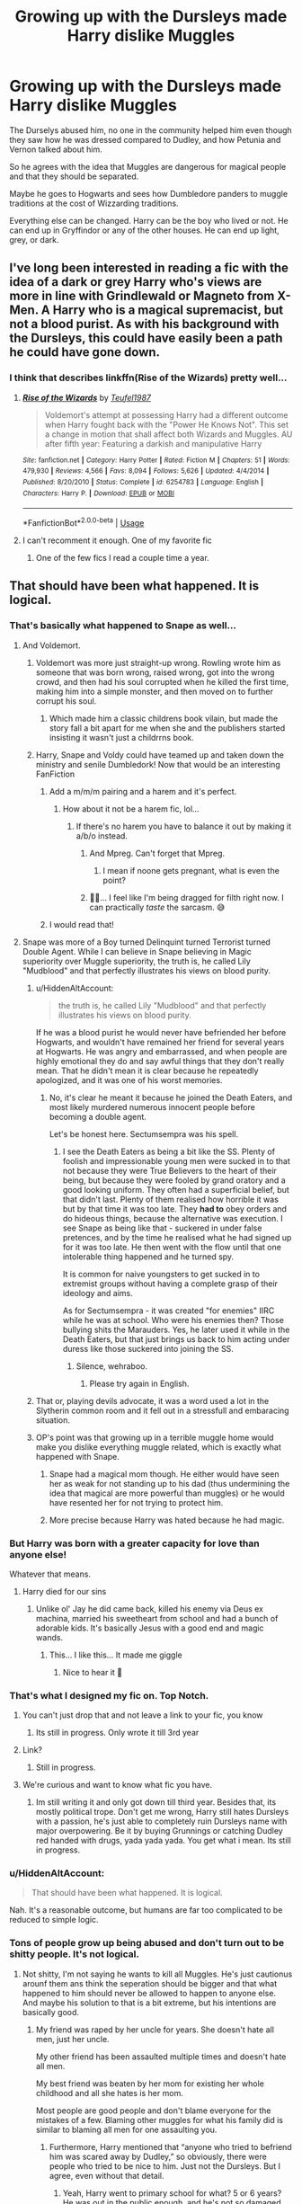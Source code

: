 #+TITLE: Growing up with the Dursleys made Harry dislike Muggles

* Growing up with the Dursleys made Harry dislike Muggles
:PROPERTIES:
:Score: 144
:DateUnix: 1570528365.0
:DateShort: 2019-Oct-08
:FlairText: Prompt
:END:
The Durselys abused him, no one in the community helped him even though they saw how he was dressed compared to Dudley, and how Petunia and Vernon talked about him.

So he agrees with the idea that Muggles are dangerous for magical people and that they should be separated.

Maybe he goes to Hogwarts and sees how Dumbledore panders to muggle traditions at the cost of Wizzarding traditions.

Everything else can be changed. Harry can be the boy who lived or not. He can end up in Gryffindor or any of the other houses. He can end up light, grey, or dark.


** I've long been interested in reading a fic with the idea of a dark or grey Harry who's views are more in line with Grindlewald or Magneto from X- Men. A Harry who is a magical supremacist, but not a blood purist. As with his background with the Dursleys, this could have easily been a path he could have gone down.
:PROPERTIES:
:Author: Fizban195
:Score: 84
:DateUnix: 1570544116.0
:DateShort: 2019-Oct-08
:END:

*** I think that describes linkffn(Rise of the Wizards) pretty well...
:PROPERTIES:
:Author: Dusk_Star
:Score: 28
:DateUnix: 1570547549.0
:DateShort: 2019-Oct-08
:END:

**** [[https://www.fanfiction.net/s/6254783/1/][*/Rise of the Wizards/*]] by [[https://www.fanfiction.net/u/1729392/Teufel1987][/Teufel1987/]]

#+begin_quote
  Voldemort's attempt at possessing Harry had a different outcome when Harry fought back with the "Power He Knows Not". This set a change in motion that shall affect both Wizards and Muggles. AU after fifth year: Featuring a darkish and manipulative Harry
#+end_quote

^{/Site/:} ^{fanfiction.net} ^{*|*} ^{/Category/:} ^{Harry} ^{Potter} ^{*|*} ^{/Rated/:} ^{Fiction} ^{M} ^{*|*} ^{/Chapters/:} ^{51} ^{*|*} ^{/Words/:} ^{479,930} ^{*|*} ^{/Reviews/:} ^{4,566} ^{*|*} ^{/Favs/:} ^{8,094} ^{*|*} ^{/Follows/:} ^{5,626} ^{*|*} ^{/Updated/:} ^{4/4/2014} ^{*|*} ^{/Published/:} ^{8/20/2010} ^{*|*} ^{/Status/:} ^{Complete} ^{*|*} ^{/id/:} ^{6254783} ^{*|*} ^{/Language/:} ^{English} ^{*|*} ^{/Characters/:} ^{Harry} ^{P.} ^{*|*} ^{/Download/:} ^{[[http://www.ff2ebook.com/old/ffn-bot/index.php?id=6254783&source=ff&filetype=epub][EPUB]]} ^{or} ^{[[http://www.ff2ebook.com/old/ffn-bot/index.php?id=6254783&source=ff&filetype=mobi][MOBI]]}

--------------

*FanfictionBot*^{2.0.0-beta} | [[https://github.com/tusing/reddit-ffn-bot/wiki/Usage][Usage]]
:PROPERTIES:
:Author: FanfictionBot
:Score: 12
:DateUnix: 1570547573.0
:DateShort: 2019-Oct-08
:END:


**** I can't recomment it enough. One of my favorite fic
:PROPERTIES:
:Author: Quoba
:Score: 6
:DateUnix: 1570553198.0
:DateShort: 2019-Oct-08
:END:

***** One of the few fics I read a couple time a year.
:PROPERTIES:
:Author: MannOf97
:Score: 3
:DateUnix: 1570557900.0
:DateShort: 2019-Oct-08
:END:


** That should have been what happened. It is logical.
:PROPERTIES:
:Author: sebo1715
:Score: 87
:DateUnix: 1570530902.0
:DateShort: 2019-Oct-08
:END:

*** That's basically what happened to Snape as well...
:PROPERTIES:
:Author: Mikill1995
:Score: 66
:DateUnix: 1570541145.0
:DateShort: 2019-Oct-08
:END:

**** And Voldemort.
:PROPERTIES:
:Author: babyleafsmom
:Score: 44
:DateUnix: 1570541999.0
:DateShort: 2019-Oct-08
:END:

***** Voldemort was more just straight-up wrong. Rowling wrote him as someone that was born wrong, raised wrong, got into the wrong crowd, and then had his soul corrupted when he killed the first time, making him into a simple monster, and then moved on to further corrupt his soul.
:PROPERTIES:
:Author: ObsessionObsessor
:Score: 27
:DateUnix: 1570562101.0
:DateShort: 2019-Oct-08
:END:

****** Which made him a classic childrens book vilain, but made the story fall a bit apart for me when she and the publishers started insisting it wasn't just a childrrns book.
:PROPERTIES:
:Score: 15
:DateUnix: 1570563514.0
:DateShort: 2019-Oct-08
:END:


***** Harry, Snape and Voldy could have teamed up and taken down the ministry and senile Dumbledork! Now that would be an interesting FanFiction
:PROPERTIES:
:Author: Carp12C
:Score: 2
:DateUnix: 1570562394.0
:DateShort: 2019-Oct-08
:END:

****** Add a m/m/m pairing and a harem and it's perfect.
:PROPERTIES:
:Score: 3
:DateUnix: 1570563564.0
:DateShort: 2019-Oct-08
:END:

******* How about it not be a harem fic, lol...
:PROPERTIES:
:Author: Carp12C
:Score: 10
:DateUnix: 1570563604.0
:DateShort: 2019-Oct-08
:END:

******** If there's no harem you have to balance it out by making it a/b/o instead.
:PROPERTIES:
:Score: 7
:DateUnix: 1570566050.0
:DateShort: 2019-Oct-08
:END:

********* And Mpreg. Can't forget that Mpreg.
:PROPERTIES:
:Author: Hellrespawn
:Score: 17
:DateUnix: 1570568751.0
:DateShort: 2019-Oct-09
:END:

********** I mean if noone gets pregnant, what is even the point?
:PROPERTIES:
:Score: 2
:DateUnix: 1570569698.0
:DateShort: 2019-Oct-09
:END:


********* 👀👀... I feel like I'm being dragged for filth right now. I can practically /taste/ the sarcasm. 😅
:PROPERTIES:
:Author: HottskullxD
:Score: 5
:DateUnix: 1570569714.0
:DateShort: 2019-Oct-09
:END:


****** I would read that!
:PROPERTIES:
:Author: Monicaskye64
:Score: 1
:DateUnix: 1570588373.0
:DateShort: 2019-Oct-09
:END:


**** Snape was more of a Boy turned Delinquint turned Terrorist turned Double Agent. While I can believe in Snape believing in Magic superiority over Muggle superiority, the truth is, he called Lily "Mudblood" and that perfectly illustrates his views on blood purity.
:PROPERTIES:
:Author: ObsessionObsessor
:Score: 9
:DateUnix: 1570562012.0
:DateShort: 2019-Oct-08
:END:

***** u/HiddenAltAccount:
#+begin_quote
  the truth is, he called Lily "Mudblood" and that perfectly illustrates his views on blood purity.
#+end_quote

If he was a blood purist he would never have befriended her before Hogwarts, and wouldn't have remained her friend for several years at Hogwarts. He was angry and embarrassed, and when people are highly emotional they do and say awful things that they don't really mean. That he didn't mean it is clear because he repeatedly apologized, and it was one of his worst memories.
:PROPERTIES:
:Author: HiddenAltAccount
:Score: 9
:DateUnix: 1570574262.0
:DateShort: 2019-Oct-09
:END:

****** No, it's clear he meant it because he joined the Death Eaters, and most likely murdered numerous innocent people before becoming a double agent.

Let's be honest here. Sectumsempra was his spell.
:PROPERTIES:
:Author: ObsessionObsessor
:Score: 2
:DateUnix: 1570620050.0
:DateShort: 2019-Oct-09
:END:

******* I see the Death Eaters as being a bit like the SS. Plenty of foolish and impressionable young men were sucked in to that not because they were True Believers to the heart of their being, but because they were fooled by grand oratory and a good looking uniform. They often had a superficial belief, but that didn't last. Plenty of them realised how horrible it was but by that time it was too late. They *had to* obey orders and do hideous things, because the alternative was execution. I see Snape as being like that - suckered in under false pretences, and by the time he realised what he had signed up for it was too late. He then went with the flow until that one intolerable thing happened and he turned spy.

It is common for naive youngsters to get sucked in to extremist groups without having a complete grasp of their ideology and aims.

As for Sectumsempra - it was created "for enemies" IIRC while he was at school. Who were his enemies then? Those bullying shits the Marauders. Yes, he later used it while in the Death Eaters, but that just brings us back to him acting under duress like those suckered into joining the SS.
:PROPERTIES:
:Author: HiddenAltAccount
:Score: 1
:DateUnix: 1571347800.0
:DateShort: 2019-Oct-18
:END:

******** Silence, wehraboo.
:PROPERTIES:
:Score: 1
:DateUnix: 1571520029.0
:DateShort: 2019-Oct-20
:END:

********* Please try again in English.
:PROPERTIES:
:Author: HiddenAltAccount
:Score: 0
:DateUnix: 1571520123.0
:DateShort: 2019-Oct-20
:END:


***** That or, playing devils advocate, it was a word used a lot in the Slytherin common room and it fell out in a stressfull and embaracing situation.
:PROPERTIES:
:Score: 15
:DateUnix: 1570563677.0
:DateShort: 2019-Oct-08
:END:


***** OP's point was that growing up in a terrible muggle home would make you dislike everything muggle related, which is exactly what happened with Snape.
:PROPERTIES:
:Author: Mikill1995
:Score: 5
:DateUnix: 1570562461.0
:DateShort: 2019-Oct-08
:END:

****** Snape had a magical mom though. He either would have seen her as weak for not standing up to his dad (thus undermining the idea that magical are more powerful than muggles) or he would have resented her for not trying to protect him.
:PROPERTIES:
:Author: 4wallsandawindow
:Score: 8
:DateUnix: 1570566173.0
:DateShort: 2019-Oct-08
:END:


****** More precise because Harry was hated because he had magic.
:PROPERTIES:
:Score: 3
:DateUnix: 1570566112.0
:DateShort: 2019-Oct-08
:END:


*** But Harry was born with a greater capacity for love than anyone else!

Whatever that means.
:PROPERTIES:
:Author: how_to_choose_a_name
:Score: 56
:DateUnix: 1570541245.0
:DateShort: 2019-Oct-08
:END:

**** Harry died for our sins
:PROPERTIES:
:Author: lotuz
:Score: 28
:DateUnix: 1570555782.0
:DateShort: 2019-Oct-08
:END:

***** Unlike ol' Jay he did came back, killed his enemy via Deus ex machina, married his sweetheart from school and had a bunch of adorable kids. It's basically Jesus with a good end and magic wands.
:PROPERTIES:
:Author: aris_boch
:Score: 19
:DateUnix: 1570557424.0
:DateShort: 2019-Oct-08
:END:

****** This... I like this... It made me giggle
:PROPERTIES:
:Author: ZacSt
:Score: 1
:DateUnix: 1570569117.0
:DateShort: 2019-Oct-09
:END:

******* Nice to hear it 🥰
:PROPERTIES:
:Author: aris_boch
:Score: 1
:DateUnix: 1570569169.0
:DateShort: 2019-Oct-09
:END:


*** That's what I designed my fic on. Top Notch.
:PROPERTIES:
:Author: Ares_Ignis
:Score: 11
:DateUnix: 1570542918.0
:DateShort: 2019-Oct-08
:END:

**** You can't just drop that and not leave a link to your fic, you know
:PROPERTIES:
:Author: VulpineKitsune
:Score: 13
:DateUnix: 1570549339.0
:DateShort: 2019-Oct-08
:END:

***** Its still in progress. Only wrote it till 3rd year
:PROPERTIES:
:Author: Ares_Ignis
:Score: 1
:DateUnix: 1570594224.0
:DateShort: 2019-Oct-09
:END:


**** Link?
:PROPERTIES:
:Author: beachbumbabe21
:Score: 8
:DateUnix: 1570543856.0
:DateShort: 2019-Oct-08
:END:

***** Still in progress.
:PROPERTIES:
:Author: Ares_Ignis
:Score: 2
:DateUnix: 1570594290.0
:DateShort: 2019-Oct-09
:END:


**** We're curious and want to know what fic you have.
:PROPERTIES:
:Author: Garanar
:Score: 5
:DateUnix: 1570554706.0
:DateShort: 2019-Oct-08
:END:

***** Im still writing it and only got down till third year. Besides that, its mostly political trope. Don't get me wrong, Harry still hates Dursleys with a passion, he's just able to completely ruin Dursleys name with major overpowering. Be it by buying Grunnings or catching Dudley red handed with drugs, yada yada yada. You get what i mean. Its still in progress.
:PROPERTIES:
:Author: Ares_Ignis
:Score: 2
:DateUnix: 1570594527.0
:DateShort: 2019-Oct-09
:END:


*** u/HiddenAltAccount:
#+begin_quote
  That should have been what happened. It is logical.
#+end_quote

Nah. It's a reasonable outcome, but humans are far too complicated to be reduced to simple logic.
:PROPERTIES:
:Author: HiddenAltAccount
:Score: 5
:DateUnix: 1570573895.0
:DateShort: 2019-Oct-09
:END:


*** Tons of people grow up being abused and don't turn out to be shitty people. It's not logical.
:PROPERTIES:
:Author: Lindsiria
:Score: 17
:DateUnix: 1570546089.0
:DateShort: 2019-Oct-08
:END:

**** Not shitty, I'm not saying he wants to kill all Muggles. He's just cautionus arounf them ans think the seperation should be bigger and that what happened to him should never be allowed to happen to anyone else. And maybe his solution to that is a bit extreme, but his intentions are basically good.
:PROPERTIES:
:Score: 22
:DateUnix: 1570551860.0
:DateShort: 2019-Oct-08
:END:

***** My friend was raped by her uncle for years. She doesn't hate all men, just her uncle.

My other friend has been assaulted multiple times and doesn't hate all men.

My best friend was beaten by her mom for existing her whole childhood and all she hates is her mom.

Most people are good people and don't blame everyone for the mistakes of a few. Blaming other muggles for what his family did is similar to blaming all men for one assaulting you.
:PROPERTIES:
:Author: Lindsiria
:Score: 15
:DateUnix: 1570553401.0
:DateShort: 2019-Oct-08
:END:

****** Furthermore, Harry mentioned that “anyone who tried to befriend him was scared away by Dudley,” so obviously, there were people who tried to be nice to him. Just not the Dursleys. But I agree, even without that detail.
:PROPERTIES:
:Author: fernwch
:Score: 14
:DateUnix: 1570559127.0
:DateShort: 2019-Oct-08
:END:

******* Yeah, Harry went to primary school for what? 5 or 6 years? He was out in the public enough, and he's not so damaged that he doesn't know how to socialize, he just really couldn't make lasting friends due to all the bullying. He's good at being a fly-on-the-wall type person, because he had to be growing up, and he'd be able to observe and reflect. Harry strikes me as pretty emotionally intelligent: he recognizes Draco as a bully straight away, even without knowing all the pronouns in play.

That's not to say Harry couldn't or wouldn't be biased in some way, but he's got enough intelligence to recognize that the Dursleys are not your average muggle family.
:PROPERTIES:
:Author: Poonchow
:Score: 2
:DateUnix: 1570598437.0
:DateShort: 2019-Oct-09
:END:


****** everyone reacts to trauma differently

harry is one of the rare people who can bounce back super fast
:PROPERTIES:
:Author: CommanderL3
:Score: 12
:DateUnix: 1570561655.0
:DateShort: 2019-Oct-08
:END:

******* He's a childrens book character, and Rowling isn't that kind of an author. Trauma rarely stick.
:PROPERTIES:
:Score: 5
:DateUnix: 1570563789.0
:DateShort: 2019-Oct-08
:END:


****** While this is the case for most people in the world, there is the situation when someone with the neurological issues of a psychopath that they don't bounce back. Not all psychopaths are killers, in fact very few are. It's the ones who have been traumatized that become predators due to the fact that they are physically incapable of processing the emotions required to deal with that. It's when a shitty set of circumstances are added together that create some terrible results. That being said, it is only a incredibly simple overview of the neurological issues in a psychopaths brain. What i'm trying to say is that there are cases where it creates a hatred towards certain people, characteristics ect ect. It's just important to understand that not all killers are psychopaths and not all psychopaths are killers. Idk, my rant is kind of meaningless, but it could be argued that he suffers from the same numerological discrepancies of a psychopath, leading him to be a remorseless person with a fixation on the goal of magical supremacy, but not necessarily a monster.
:PROPERTIES:
:Author: ZacSt
:Score: 2
:DateUnix: 1570570008.0
:DateShort: 2019-Oct-09
:END:

******* I don't think that Tom was a psychopath in the beginning, it is the abuse at the orphanage and slytherin house purebloods that started his psychopathology and the horcruxes destroyed definitely the rest of his psychological stability.
:PROPERTIES:
:Author: sebo1715
:Score: 4
:DateUnix: 1570580544.0
:DateShort: 2019-Oct-09
:END:

******** Yes and no, you have to have the genetical faults inside the brain to be classed as a psychopath. Certain areas of your brain which mainly deal with emotions is what is generally effected. Now in saying that, there is the debate of your Nature vs Nurture which is effectively your biological make up vs the environment that you have grown up in. In the case of a psychopath, it is most definitely both. There is the neurological make up which leads to the lack of empathy, but then the environment which that child grows up in has the effect of choosing whether that psychopathic child is a killer or a law abiding citizen. This is a very general rule, you don't have to be a psychopath to be a monster, and you don't have to be a monster to be a psychopath. In my opinion, tom is a psychopath who's living environment changed him into a monster. It really all comes down to the debate if whether our genetics dictate how we act as humans or whether it is our environment. My personal option is that it is a mixture of both your environment and genetic make up which dictate that way we behave in society.
:PROPERTIES:
:Author: ZacSt
:Score: 0
:DateUnix: 1570581142.0
:DateShort: 2019-Oct-09
:END:

********* If actual knowledge on psychopathy is to be believed , the genetics have not so much to do with it. A study by Farrington of a sample of London males followed between age 8 and 48 included studying which factors scored 10 or more on the PCL:SV at age 48. The strongest factors included having a convicted parent, being physically neglected, low involvement of the father with the boy, low family income, and coming from a disrupted family. Other significant factors included poor supervision, harsh discipline, large family size, delinquent sibling, young mother, depressed mother, low social class, and poor housing. There has also been association between psychopathy and detrimental treatment by peers.
:PROPERTIES:
:Author: sebo1715
:Score: 3
:DateUnix: 1570581758.0
:DateShort: 2019-Oct-09
:END:

********** A lot of research regarding psychopathy is still very inconclusive with different theories being thrown around. There was a study led by the University of Wisconsin-Madison during 2017 which confirmed theories that psychopaths have reduced connections between the ventromedial prefrontal cortex and the amygdala. The study used convicted, diagnosed psychopaths. “This is the first study to show both structural and functional differences in the brains of people diagnosed with psychopathy. Those two structures in the brain, which are believed to regulate emotion and social behaviour, seem to not be communicating as they should.” - Micheal Koenigs. Dr James “Jim” Fallon, did some incredible research into the subject. This is just my opinion on diagnosed psychopaths, I'm not really referring to normal criminals at all.
:PROPERTIES:
:Author: ZacSt
:Score: 1
:DateUnix: 1570582227.0
:DateShort: 2019-Oct-09
:END:

*********** Of corse the abuse ( environment cause) don't permit the central neural system to develop normally which cause those functional differences.( cognitive effect)
:PROPERTIES:
:Author: sebo1715
:Score: 2
:DateUnix: 1570582461.0
:DateShort: 2019-Oct-09
:END:

************ I am no psychologist and only have a limited knowledge on the subject that is so incredibly diverse. It's definitely cool to hear another's opinion on the matter, because to be honest, that's all it really is. The studies are still so inconclusive that all you can do is to form your own opinion based on your own knowledge.
:PROPERTIES:
:Author: ZacSt
:Score: 1
:DateUnix: 1570582633.0
:DateShort: 2019-Oct-09
:END:

************* The genes coding the functionality of the central neural system are so complex that I don't think the answer will never be found there.
:PROPERTIES:
:Author: sebo1715
:Score: 1
:DateUnix: 1570582808.0
:DateShort: 2019-Oct-09
:END:

************** Who knows what could be invented in the next decade. All you can do is wonder what will be accomplished in the future.
:PROPERTIES:
:Author: ZacSt
:Score: 1
:DateUnix: 1570588513.0
:DateShort: 2019-Oct-09
:END:


**** Those people don't find out that they have powers the people who abused them don't and that they hated them and their family because of those powers.
:PROPERTIES:
:Author: Marcoscb
:Score: 15
:DateUnix: 1570550444.0
:DateShort: 2019-Oct-08
:END:


**** If they have help ( psychological or retired of the situation) or if they have a imprint of Love ( Lily one year in Harry live from 31 July 1980 to Samhain 1981 or Lily love magic) something Tom didn't have because Merope Gaunt died in the evening after giving birth.
:PROPERTIES:
:Author: sebo1715
:Score: 5
:DateUnix: 1570547219.0
:DateShort: 2019-Oct-08
:END:

***** I have a few people who were abused more than Harry ever was and they turned out fine. So I don't think it's just that.
:PROPERTIES:
:Author: Lindsiria
:Score: 2
:DateUnix: 1570550686.0
:DateShort: 2019-Oct-08
:END:


**** on the other hand plenty of people growing up abused unfortunately abuse others later. its not an excuse but part of an explanation
:PROPERTIES:
:Author: natus92
:Score: 6
:DateUnix: 1570574055.0
:DateShort: 2019-Oct-09
:END:


*** No to both. Suffering wrongs at the hands of a few members of one group does not mean that you should logically hate that entire group. Also, the fact that he doesn't do this is supposed to be one of the biggest reasons why he is the hero in the first place - he can actually overcome emotional trauma and be a better person for it, instead of, say, Snape.
:PROPERTIES:
:Author: ForwardDiscussion
:Score: 2
:DateUnix: 1570555394.0
:DateShort: 2019-Oct-08
:END:


** linkffn(Harry Potter and the Accidental Horcrux)

Edit: I didn't notice that this was a prompt rather than a request; feel free to ignore me!
:PROPERTIES:
:Author: DeliSoupItExplodes
:Score: 26
:DateUnix: 1570532113.0
:DateShort: 2019-Oct-08
:END:

*** [[https://www.fanfiction.net/s/11762850/1/][*/Harry Potter and the Accidental Horcrux/*]] by [[https://www.fanfiction.net/u/3306612/the-Imaginizer][/the Imaginizer/]]

#+begin_quote
  In which Harry Potter learns that friends can be made in the unlikeliest places...even in your own head. Alone and unwanted, eight-year-old Harry finds solace and purpose in a conscious piece of Tom Riddle's soul, unaware of the price he would pay for befriending the dark lord. But perhaps in the end it would all be worth it...because he'd never be alone again.
#+end_quote

^{/Site/:} ^{fanfiction.net} ^{*|*} ^{/Category/:} ^{Harry} ^{Potter} ^{*|*} ^{/Rated/:} ^{Fiction} ^{T} ^{*|*} ^{/Chapters/:} ^{52} ^{*|*} ^{/Words/:} ^{273,485} ^{*|*} ^{/Reviews/:} ^{2,349} ^{*|*} ^{/Favs/:} ^{3,960} ^{*|*} ^{/Follows/:} ^{3,155} ^{*|*} ^{/Updated/:} ^{12/18/2016} ^{*|*} ^{/Published/:} ^{1/30/2016} ^{*|*} ^{/Status/:} ^{Complete} ^{*|*} ^{/id/:} ^{11762850} ^{*|*} ^{/Language/:} ^{English} ^{*|*} ^{/Genre/:} ^{Adventure/Drama} ^{*|*} ^{/Characters/:} ^{Harry} ^{P.,} ^{Voldemort,} ^{Tom} ^{R.} ^{Jr.} ^{*|*} ^{/Download/:} ^{[[http://www.ff2ebook.com/old/ffn-bot/index.php?id=11762850&source=ff&filetype=epub][EPUB]]} ^{or} ^{[[http://www.ff2ebook.com/old/ffn-bot/index.php?id=11762850&source=ff&filetype=mobi][MOBI]]}

--------------

*FanfictionBot*^{2.0.0-beta} | [[https://github.com/tusing/reddit-ffn-bot/wiki/Usage][Usage]]
:PROPERTIES:
:Author: FanfictionBot
:Score: 8
:DateUnix: 1570532120.0
:DateShort: 2019-Oct-08
:END:


** linkffn(4133028)
:PROPERTIES:
:Author: will1707
:Score: 9
:DateUnix: 1570541557.0
:DateShort: 2019-Oct-08
:END:

*** [[https://www.fanfiction.net/s/4133028/1/][*/The Birth of Evil/*]] by [[https://www.fanfiction.net/u/1228238/DisobedienceWriter][/DisobedienceWriter/]]

#+begin_quote
  Tom Riddle was able to use magic long before he received a wand. In this AU, Harry has the same grasp on his magic...and a hatred for Muggles... Watch the birth of evil. Smart!Dark!Evil!Harry, All 7 Years
#+end_quote

^{/Site/:} ^{fanfiction.net} ^{*|*} ^{/Category/:} ^{Harry} ^{Potter} ^{*|*} ^{/Rated/:} ^{Fiction} ^{T} ^{*|*} ^{/Words/:} ^{25,965} ^{*|*} ^{/Reviews/:} ^{941} ^{*|*} ^{/Favs/:} ^{6,748} ^{*|*} ^{/Follows/:} ^{1,913} ^{*|*} ^{/Updated/:} ^{1/26/2015} ^{*|*} ^{/Published/:} ^{3/15/2008} ^{*|*} ^{/Status/:} ^{Complete} ^{*|*} ^{/id/:} ^{4133028} ^{*|*} ^{/Language/:} ^{English} ^{*|*} ^{/Characters/:} ^{Harry} ^{P.} ^{*|*} ^{/Download/:} ^{[[http://www.ff2ebook.com/old/ffn-bot/index.php?id=4133028&source=ff&filetype=epub][EPUB]]} ^{or} ^{[[http://www.ff2ebook.com/old/ffn-bot/index.php?id=4133028&source=ff&filetype=mobi][MOBI]]}

--------------

*FanfictionBot*^{2.0.0-beta} | [[https://github.com/tusing/reddit-ffn-bot/wiki/Usage][Usage]]
:PROPERTIES:
:Author: FanfictionBot
:Score: 6
:DateUnix: 1570541568.0
:DateShort: 2019-Oct-08
:END:


*** I'll second this, a good fic to re-read multiple times.
:PROPERTIES:
:Author: MannOf97
:Score: 1
:DateUnix: 1570557970.0
:DateShort: 2019-Oct-08
:END:


** I can honestly see this. I can also see an abused little kid who wants to fit in. He latched onto Ron Wealsey as the first friendly figure he saw and adopted his views and beliefs. If he met Hermione first he would probably be extremely studious, if he met Draco first, he would be a Slytherin, Etc.
:PROPERTIES:
:Author: GreenGuardianssbu
:Score: 6
:DateUnix: 1570568104.0
:DateShort: 2019-Oct-09
:END:

*** He did meet Draco first...
:PROPERTIES:
:Score: 11
:DateUnix: 1570568264.0
:DateShort: 2019-Oct-09
:END:

**** But they interacted for an entirety of two minutes.
:PROPERTIES:
:Author: GreenGuardianssbu
:Score: 4
:DateUnix: 1570568314.0
:DateShort: 2019-Oct-09
:END:

***** At the core of Harry's personality is his dislike of bullies, and Harry recognizes Draco as a bully almost right away. If Ron had been spouting off about "those kinds of people" instead of wide-eyed enthusiasm and voracious Quidditch fanboyism, Harry likely wouldn't have liked Ron, either.
:PROPERTIES:
:Author: Poonchow
:Score: 17
:DateUnix: 1570598726.0
:DateShort: 2019-Oct-09
:END:

****** Touche
:PROPERTIES:
:Author: GreenGuardianssbu
:Score: 1
:DateUnix: 1570632991.0
:DateShort: 2019-Oct-09
:END:


** linkffn(3464303)
:PROPERTIES:
:Author: c0smicmuffin
:Score: 3
:DateUnix: 1570554088.0
:DateShort: 2019-Oct-08
:END:

*** [[https://www.fanfiction.net/s/3464303/1/][*/Dark Lord Potter Part 1/*]] by [[https://www.fanfiction.net/u/1239654/The-Santi][/The Santi/]]

#+begin_quote
  Harry Potter has never known love or even kindness until he is rescued from his relatives by a pair of witches. How will the most talented wizard of his generation respond to those who have mistreated him? AU! Young!Tonks. Early chapters are being edited.
#+end_quote

^{/Site/:} ^{fanfiction.net} ^{*|*} ^{/Category/:} ^{Harry} ^{Potter} ^{*|*} ^{/Rated/:} ^{Fiction} ^{T} ^{*|*} ^{/Chapters/:} ^{26} ^{*|*} ^{/Words/:} ^{273,098} ^{*|*} ^{/Reviews/:} ^{2,667} ^{*|*} ^{/Favs/:} ^{4,464} ^{*|*} ^{/Follows/:} ^{2,975} ^{*|*} ^{/Updated/:} ^{2/15/2009} ^{*|*} ^{/Published/:} ^{3/28/2007} ^{*|*} ^{/Status/:} ^{Complete} ^{*|*} ^{/id/:} ^{3464303} ^{*|*} ^{/Language/:} ^{English} ^{*|*} ^{/Genre/:} ^{Adventure/Drama} ^{*|*} ^{/Characters/:} ^{Harry} ^{P.,} ^{N.} ^{Tonks} ^{*|*} ^{/Download/:} ^{[[http://www.ff2ebook.com/old/ffn-bot/index.php?id=3464303&source=ff&filetype=epub][EPUB]]} ^{or} ^{[[http://www.ff2ebook.com/old/ffn-bot/index.php?id=3464303&source=ff&filetype=mobi][MOBI]]}

--------------

*FanfictionBot*^{2.0.0-beta} | [[https://github.com/tusing/reddit-ffn-bot/wiki/Usage][Usage]]
:PROPERTIES:
:Author: FanfictionBot
:Score: 4
:DateUnix: 1570554099.0
:DateShort: 2019-Oct-08
:END:


*** Part 1? 12 years ago? Is this going to leave me in the middle of the plot with lots of loose ends and make me wish I hadn't read it? Or does it feel like a whole story in itself?
:PROPERTIES:
:Author: The_Fireheart
:Score: 3
:DateUnix: 1570580305.0
:DateShort: 2019-Oct-09
:END:

**** Honestly, it's been years since I read it. I think it ties itself off okay at the end of year 2 but I definitely wish there had been more.
:PROPERTIES:
:Author: c0smicmuffin
:Score: 3
:DateUnix: 1570586727.0
:DateShort: 2019-Oct-09
:END:

***** Thanks. I might give it a go then
:PROPERTIES:
:Author: The_Fireheart
:Score: 1
:DateUnix: 1570636125.0
:DateShort: 2019-Oct-09
:END:


** This is honestly my favorite type of fic
:PROPERTIES:
:Author: ZePwnzerRJ
:Score: 3
:DateUnix: 1570551819.0
:DateShort: 2019-Oct-08
:END:


** That sounds like linkffn(The Rise of a Dark Lord)

But Harry was raised in an orphanage, not by the Dursleys, so there's that
:PROPERTIES:
:Author: Aubsedobs
:Score: 2
:DateUnix: 1570558966.0
:DateShort: 2019-Oct-08
:END:

*** [[https://www.fanfiction.net/s/8195669/1/][*/The Rise of a Dark Lord/*]] by [[https://www.fanfiction.net/u/2240236/Little-Miss-Xanda][/Little.Miss.Xanda/]]

#+begin_quote
  Dumbledore was sure he had made the right choice. Ten years later Harry shows him just how wrong he was. With little regard for most, Harry makes a name for himself at Hogwarts, and shows everyone that he is far more than just the BWL. In doing that he attracts the attention of the Dark Lord, making Voldemort believe that the Boy-Who-Lived could be far more than an enemy.
#+end_quote

^{/Site/:} ^{fanfiction.net} ^{*|*} ^{/Category/:} ^{Harry} ^{Potter} ^{*|*} ^{/Rated/:} ^{Fiction} ^{M} ^{*|*} ^{/Chapters/:} ^{22} ^{*|*} ^{/Words/:} ^{239,985} ^{*|*} ^{/Reviews/:} ^{5,029} ^{*|*} ^{/Favs/:} ^{11,675} ^{*|*} ^{/Follows/:} ^{12,218} ^{*|*} ^{/Updated/:} ^{4/14/2015} ^{*|*} ^{/Published/:} ^{6/8/2012} ^{*|*} ^{/id/:} ^{8195669} ^{*|*} ^{/Language/:} ^{English} ^{*|*} ^{/Genre/:} ^{Drama/Romance} ^{*|*} ^{/Characters/:} ^{Harry} ^{P.,} ^{Tom} ^{R.} ^{Jr.} ^{*|*} ^{/Download/:} ^{[[http://www.ff2ebook.com/old/ffn-bot/index.php?id=8195669&source=ff&filetype=epub][EPUB]]} ^{or} ^{[[http://www.ff2ebook.com/old/ffn-bot/index.php?id=8195669&source=ff&filetype=mobi][MOBI]]}

--------------

*FanfictionBot*^{2.0.0-beta} | [[https://github.com/tusing/reddit-ffn-bot/wiki/Usage][Usage]]
:PROPERTIES:
:Author: FanfictionBot
:Score: 3
:DateUnix: 1570558987.0
:DateShort: 2019-Oct-08
:END:


** !remindme 1 week
:PROPERTIES:
:Author: aris_boch
:Score: 2
:DateUnix: 1570557236.0
:DateShort: 2019-Oct-08
:END:

*** I will be messaging you on [[http://www.wolframalpha.com/input/?i=2019-10-15%2017:53:56%20UTC%20To%20Local%20Time][*2019-10-15 17:53:56 UTC*]] to remind you of [[https://np.reddit.com/r/HPfanfiction/comments/dexs5x/growing_up_with_the_dursleys_made_harry_dislike/f30lvw9/][*this link*]]

[[https://np.reddit.com/message/compose/?to=RemindMeBot&subject=Reminder&message=%5Bhttps%3A%2F%2Fwww.reddit.com%2Fr%2FHPfanfiction%2Fcomments%2Fdexs5x%2Fgrowing_up_with_the_dursleys_made_harry_dislike%2Ff30lvw9%2F%5D%0A%0ARemindMe%21%202019-10-15%2017%3A53%3A56%20UTC][*6 OTHERS CLICKED THIS LINK*]] to send a PM to also be reminded and to reduce spam.

^{Parent commenter can} [[https://np.reddit.com/message/compose/?to=RemindMeBot&subject=Delete%20Comment&message=Delete%21%20dexs5x][^{delete this message to hide from others.}]]

--------------

[[https://np.reddit.com/r/RemindMeBot/comments/c5l9ie/remindmebot_info_v20/][^{Info}]]

[[https://np.reddit.com/message/compose/?to=RemindMeBot&subject=Reminder&message=%5BLink%20or%20message%20inside%20square%20brackets%5D%0A%0ARemindMe%21%20Time%20period%20here][^{Custom}]]
[[https://np.reddit.com/message/compose/?to=RemindMeBot&subject=List%20Of%20Reminders&message=MyReminders%21][^{Your Reminders}]]
[[https://np.reddit.com/message/compose/?to=Watchful1&subject=RemindMeBot%20Feedback][^{Feedback}]]
:PROPERTIES:
:Author: RemindMeBot
:Score: 2
:DateUnix: 1570557271.0
:DateShort: 2019-Oct-08
:END:


** There are lots like this, and they don't make sense. The defining characteristic of Harry Potter is his inherent morality. A person with functioning morality would not perpetuate a prejudice. It's not a matter of being brainwashed into loving muggles by Dumbledore and the Weasleys.

His boundless compassion is not a product of manipulation. It's innate. It's the thing that makes him different from Tom Riddle and Snape. The only prejudice he seems to have absorbed is against Slytherin, and even that falls through when push comes to shove. He hates Snape, but sympathetises with him against his dead father who he reveres when he finds out that Snape was bullied. He suspects Draco of being a murdering death eater, but his first impulse upon finding him crying in a bathroom is to reach out, until Draco raised his wand to cast an unforgivable.

Harry Potter does not have the kind of sustained hate or even apathy in him that any kind of bigotry or prejudice would require, especially when he has targets other than the group of people his parents died fighting for to blame for his fate.
:PROPERTIES:
:Author: i_atent_ded
:Score: 1
:DateUnix: 1570641530.0
:DateShort: 2019-Oct-09
:END:
